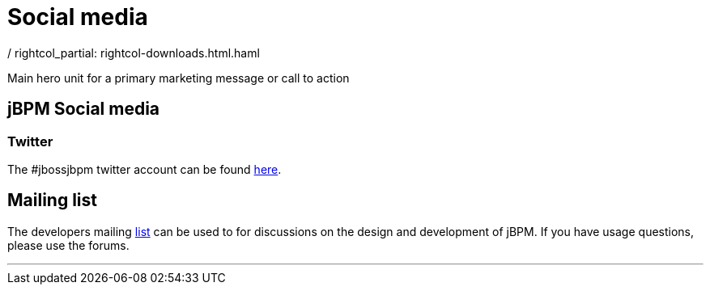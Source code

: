 = Social media
:awestruct-layout: rightcol
/ rightcol_partial: rightcol-downloads.html.haml
:showtitle:

Main hero unit for a primary marketing message or call to action

== jBPM Social media
=== Twitter
The #jbossjbpm twitter account can be found http://twitter.com/jbossjbpm[here].

== Mailing list
The developers mailing https://lists.jboss.org/mailman/listinfo/jbpm-dev[list] can be used to for discussions on the design and development of jBPM.  If you have usage questions, please use the forums.

'''